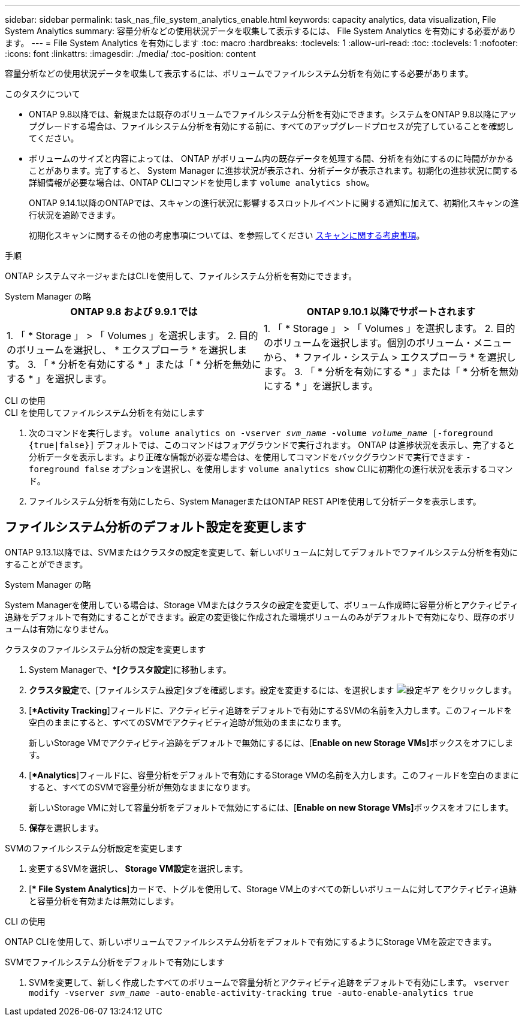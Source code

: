 ---
sidebar: sidebar 
permalink: task_nas_file_system_analytics_enable.html 
keywords: capacity analytics, data visualization, File System Analytics 
summary: 容量分析などの使用状況データを収集して表示するには、 File System Analytics を有効にする必要があります。 
---
= File System Analytics を有効にします
:toc: macro
:hardbreaks:
:toclevels: 1
:allow-uri-read: 
:toc: 
:toclevels: 1
:nofooter: 
:icons: font
:linkattrs: 
:imagesdir: ./media/
:toc-position: content


[role="lead"]
容量分析などの使用状況データを収集して表示するには、ボリュームでファイルシステム分析を有効にする必要があります。

.このタスクについて
* ONTAP 9.8以降では、新規または既存のボリュームでファイルシステム分析を有効にできます。システムをONTAP 9.8以降にアップグレードする場合は、ファイルシステム分析を有効にする前に、すべてのアップグレードプロセスが完了していることを確認してください。
* ボリュームのサイズと内容によっては、 ONTAP がボリューム内の既存データを処理する間、分析を有効にするのに時間がかかることがあります。完了すると、 System Manager に進捗状況が表示され、分析データが表示されます。初期化の進捗状況に関する詳細情報が必要な場合は、ONTAP CLIコマンドを使用します `volume analytics show`。
+
ONTAP 9.14.1以降のONTAPでは、スキャンの進行状況に影響するスロットルイベントに関する通知に加えて、初期化スキャンの進行状況を追跡できます。

+
初期化スキャンに関するその他の考慮事項については、を参照してください xref:./file-system-analytics/considerations-concept.html#scan-considerations[スキャンに関する考慮事項]。



.手順
ONTAP システムマネージャまたはCLIを使用して、ファイルシステム分析を有効にできます。

[role="tabbed-block"]
====
.System Manager の略
--
|===
| ONTAP 9.8 および 9.9.1 では | ONTAP 9.10.1 以降でサポートされます 


| 1. 「 * Storage 」 > 「 Volumes 」を選択します。
 2. 目的のボリュームを選択し、 * エクスプローラ * を選択します。
 3. 「 * 分析を有効にする * 」または「 * 分析を無効にする * 」を選択します。 | 1. 「 * Storage 」 > 「 Volumes 」を選択します。
2. 目的のボリュームを選択します。個別のボリューム・メニューから、 * ファイル・システム > エクスプローラ * を選択します。
3. 「 * 分析を有効にする * 」または「 * 分析を無効にする * 」を選択します。 
|===
--
.CLI の使用
--
.CLI を使用してファイルシステム分析を有効にします
. 次のコマンドを実行します。
`volume analytics on -vserver _svm_name_ -volume _volume_name_ [-foreground {true|false}]`
デフォルトでは、このコマンドはフォアグラウンドで実行されます。 ONTAP は進捗状況を表示し、完了すると分析データを表示します。より正確な情報が必要な場合は、を使用してコマンドをバックグラウンドで実行できます `-foreground false` オプションを選択し、を使用します `volume analytics show` CLIに初期化の進行状況を表示するコマンド。
. ファイルシステム分析を有効にしたら、System ManagerまたはONTAP REST APIを使用して分析データを表示します。


--
====


== ファイルシステム分析のデフォルト設定を変更します

ONTAP 9.13.1以降では、SVMまたはクラスタの設定を変更して、新しいボリュームに対してデフォルトでファイルシステム分析を有効にすることができます。

[role="tabbed-block"]
====
.System Manager の略
--
System Managerを使用している場合は、Storage VMまたはクラスタの設定を変更して、ボリューム作成時に容量分析とアクティビティ追跡をデフォルトで有効にすることができます。設定の変更後に作成された環境ボリュームのみがデフォルトで有効になり、既存のボリュームは有効になりません。

.クラスタのファイルシステム分析の設定を変更します
. System Managerで、**[クラスタ設定*]に移動します。
. **クラスタ設定**で、[ファイルシステム設定]タブを確認します。設定を変更するには、を選択します image:icon_gear.gif["設定ギア"] をクリックします。
. [**Activity Tracking*]フィールドに、アクティビティ追跡をデフォルトで有効にするSVMの名前を入力します。このフィールドを空白のままにすると、すべてのSVMでアクティビティ追跡が無効のままになります。
+
新しいStorage VMでアクティビティ追跡をデフォルトで無効にするには、[**Enable on new Storage VMs]**ボックスをオフにします。

. [**Analytics*]フィールドに、容量分析をデフォルトで有効にするStorage VMの名前を入力します。このフィールドを空白のままにすると、すべてのSVMで容量分析が無効なままになります。
+
新しいStorage VMに対して容量分析をデフォルトで無効にするには、[**Enable on new Storage VMs]**ボックスをオフにします。

. **保存**を選択します。


.SVMのファイルシステム分析設定を変更します
. 変更するSVMを選択し、** Storage VM設定**を選択します。
. [** File System Analytics*]カードで、トグルを使用して、Storage VM上のすべての新しいボリュームに対してアクティビティ追跡と容量分析を有効または無効にします。


--
.CLI の使用
--
ONTAP CLIを使用して、新しいボリュームでファイルシステム分析をデフォルトで有効にするようにStorage VMを設定できます。

.SVMでファイルシステム分析をデフォルトで有効にします
. SVMを変更して、新しく作成したすべてのボリュームで容量分析とアクティビティ追跡をデフォルトで有効にします。
`vserver modify -vserver _svm_name_ -auto-enable-activity-tracking true -auto-enable-analytics true`


--
====